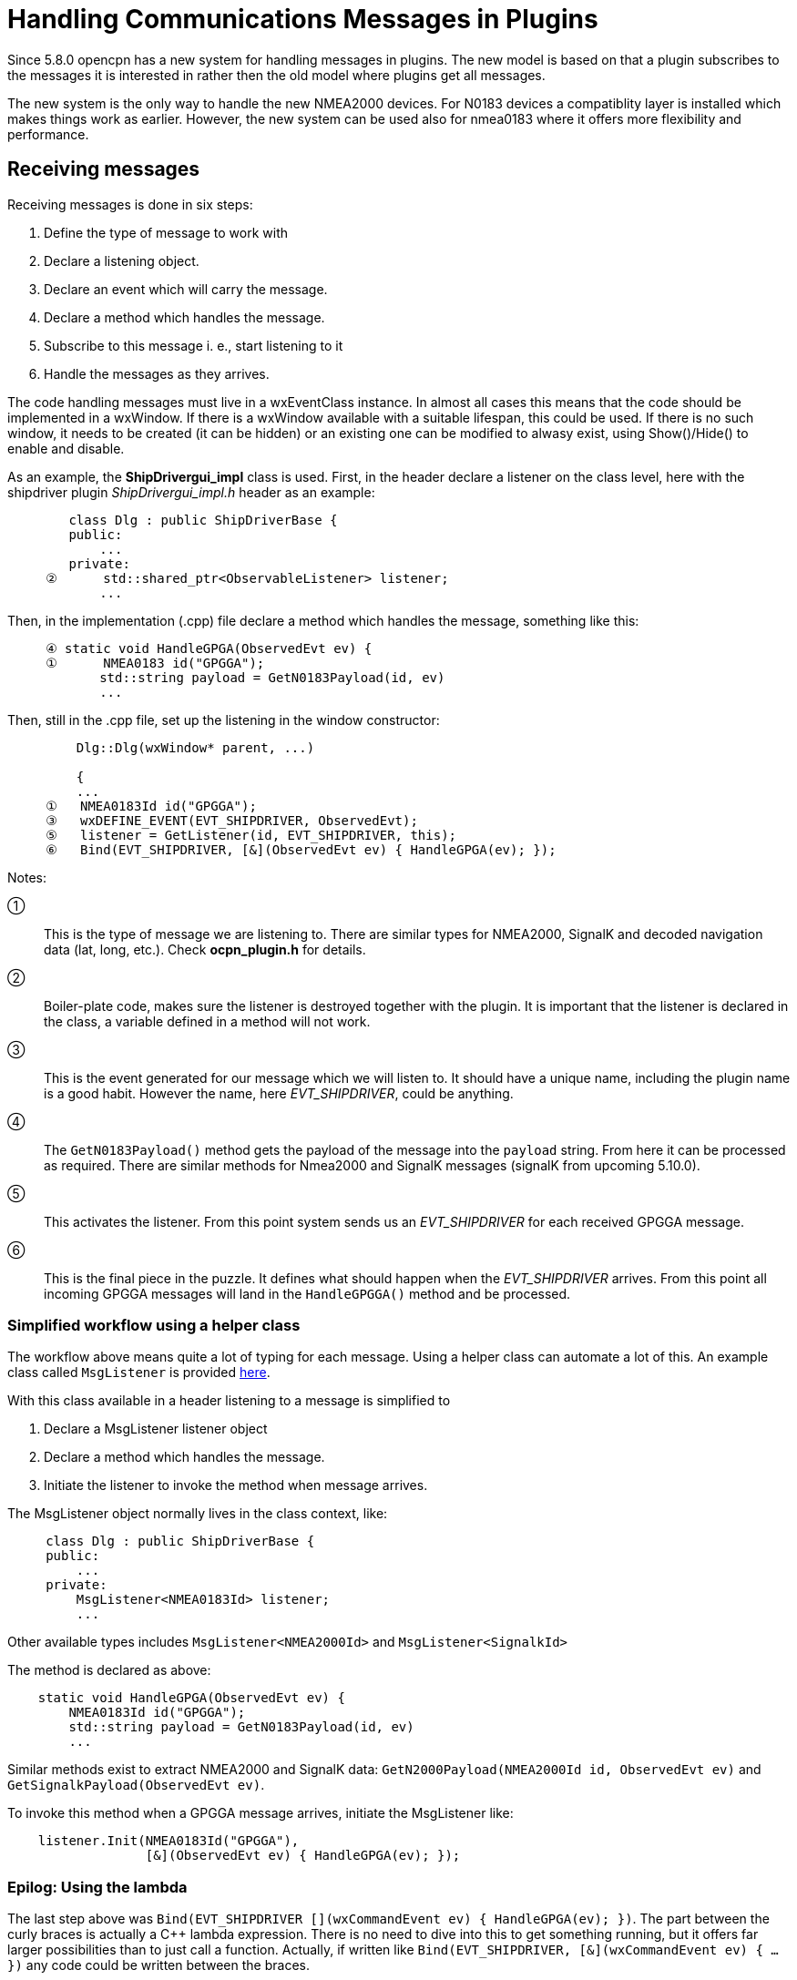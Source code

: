 = Handling Communications Messages in Plugins

Since 5.8.0 opencpn has a new system for handling messages in plugins.
The new model is based on that a plugin subscribes to the messages it is
interested in rather then the old model where plugins get all messages.

The new system is the only way to handle the new NMEA2000 devices.
For N0183 devices a compatiblity layer is installed which makes things work
as earlier.
However, the new system can be used also for nmea0183 where it offers more
flexibility and performance.

== Receiving messages

Receiving messages is done in six steps:

. Define the type of message to work with
. Declare a listening object.
. Declare an event which will carry the message.
. Declare a method which handles the message.
. Subscribe to this message i. e., start listening to it
. Handle the messages as they arrives.


The code handling messages must live in a wxEventClass instance.
In almost all cases this means that the code should be implemented in a wxWindow.
If there is a wxWindow available with a suitable lifespan, this could be used.
If there is no such window, it needs to be created (it can be hidden) or an
existing one can be modified to alwasy exist, using Show()/Hide() to enable and
disable.

As an example, the *ShipDrivergui_impl*  class is used.
First, in the header declare a listener on the class level, here with the shipdriver
plugin _ShipDrivergui_impl.h_ header as an example:

----
        class Dlg : public ShipDriverBase {
        public:
            ...
        private:
     ②      std::shared_ptr<ObservableListener> listener;
            ...
----
Then, in the implementation (.cpp) file  declare a method which handles the
message, something like this:

----
     ④ static void HandleGPGA(ObservedEvt ev) {
     ①      NMEA0183 id("GPGGA");
            std::string payload = GetN0183Payload(id, ev)
            ...
----
Then, still in the .cpp file, set up the listening in the window constructor:

----
         Dlg::Dlg(wxWindow* parent, ...)

         {
         ...
     ①   NMEA0183Id id("GPGGA");
     ③   wxDEFINE_EVENT(EVT_SHIPDRIVER, ObservedEvt);
     ⑤   listener = GetListener(id, EVT_SHIPDRIVER, this);
     ⑥   Bind(EVT_SHIPDRIVER, [&](ObservedEvt ev) { HandleGPGA(ev); });
----

Notes:

①:: This is the type of message we are listening to. There are similar types
    for NMEA2000, SignalK and decoded navigation data (lat, long, etc.). Check
    *ocpn_plugin.h* for details.

②:: Boiler-plate code, makes sure the listener is destroyed together with
    the plugin. It is important that the listener is declared in the class,
    a variable defined in a method will not work.

③:: This is the event generated for our message which we will listen to.
    It should have a unique name, including the plugin name is a good habit.
    However the name, here _EVT_SHIPDRIVER_, could be anything.

④:: The `GetN0183Payload()` method  gets the payload of the message into the
    `payload` string. From here it can be processed as required. There are similar
     methods for Nmea2000 and SignalK messages (signalK from upcoming 5.10.0).

⑤:: This activates the listener. From this point system sends us an
    _EVT_SHIPDRIVER_ for each received GPGGA message.

⑥:: This is the final piece in the puzzle. It defines what should happen when
    the _EVT_SHIPDRIVER_ arrives.  From this point all incoming GPGGA
    messages will land in the `HandleGPGGA()` method and be processed.

=== Simplified workflow using a helper class

The workflow above means quite a lot of typing for each message. Using a
helper class can automate a lot of this.
An example class called `MsgListener` is provided xref:msg_listen.adoc[here].

With this class available in a header listening to a message is simplified to

. Declare a MsgListener listener object
. Declare a method which handles the message.
. Initiate the listener to invoke the method  when message arrives.

The MsgListener object normally lives in the class context, like:

----

     class Dlg : public ShipDriverBase {
     public:
         ...
     private:
         MsgListener<NMEA0183Id> listener;
         ...

----
Other available types includes `MsgListener<NMEA2000Id>` and
 `MsgListener<SignalkId>`

The method is declared  as above:

----
    static void HandleGPGA(ObservedEvt ev) {
        NMEA0183Id id("GPGGA");
        std::string payload = GetN0183Payload(id, ev)
        ...
----
Similar methods exist to extract NMEA2000 and SignalK data:
`GetN2000Payload(NMEA2000Id id, ObservedEvt ev)` and
`GetSignalkPayload(ObservedEvt ev)`.

To invoke this method when a GPGGA message arrives, initiate the
MsgListener like:

----
    listener.Init(NMEA0183Id("GPGGA"),
                  [&](ObservedEvt ev) { HandleGPGA(ev); });
----


=== Epilog: Using the lambda

The last step above was
`Bind(EVT_SHIPDRIVER [](wxCommandEvent ev) { HandleGPGA(ev); })`.
The part between the curly braces is actually a C++ lambda expression.
There is no need to dive into this to get something running, but it offers
far larger possibilities than to just call a function.
Actually, if written like
 `Bind(EVT_SHIPDRIVER, [&](wxCommandEvent ev) { ... })` any code could
be written between the braces.

The interesting part here is that the `[&]` prefix makes this code "see"
anything defined in the plugin.
This is a convenient way to access plugin variables in the handler,
something which otherwise is a problem.

To get the feeling one need to experiment.
But then again, C++ lambdas is a complex step which is not necessary
to get something running.

=== Receiving SignalK messages

Handling signalk messages goes like
```
    auto payload = GetSignalkPayload(ev);
    const auto msg = *std::static_pointer_cast<const wxJSONValue>(payload);
```
`msg` is a const json map containing at least

* "Data": the parsed json message.
* "ErrorCount": int, the number of parsing errors.
* "WarningCount": int, the number of parsing warnings.
* "Errors": list of strings, error messages.
* "Warnings": list of strings, warning messages.
* "Context": string, message context.
* "ContextSelf": string, own ship context.

Since the map is const, expressions like `msg["Data"]` are not possible
(the [] operator is not const since it potentially inserts data into the
map if the index does not exist). Use `msg.ItemAt("Data")` instead.

== Sending messages

Plugin API supporting direct access to comm drivers for output purposes

Plugins may access comm ports for direct output.
The general program flow for a plugin may look something like this
pseudo-code:

.  Plugin will query OCPN core for a list of active comm drivers.
.  Plugin will inspect the list, and query OCPN core for driver attributes.
.  Plugin will select a comm driver with appropriate attributes for output.
.  Plugin will register a list of PGNs expected to be transmitted (N2K
   specific)
.  Plugin may then send a payload buffer to a specific comm driver for
   output as soon as possible.

The mechanism for specifying a particular comm driver uses the notion of
"handles". Each active comm driver has an associated opaque handle, managed
by OCPN core. All references by a plugin to a driver are by means of its
handle. Handles should be considered to be "opaque", meaning that the exact
contents of the handle are of no specific value to the plugin, and only have
meaning to the OCPN core management of drivers.

Some example code sending `payload_msg` to the */dev/ttyUSB0* port:

    using namespace std;
    string payload_msg("$GPRMC, some data \r\n");
    string my_port("/dev/ttyUSB0");

    for (const auto& handle : GetActiveDrivers()) {
      const auto& attributes = GetAttributes(handle);
      if (attributes.find("protocol") == attributes.end()) continue;
      if (attributes.at("protocol") != "nmea0183") continue;
      if (attributes.find("commPort") == attributes.end()) continue;
      if (attributes.at("commPort").find(my_port) == string::npos) continue;

      auto payload = make_shared<std::vector<uint8_t>>();
      for (const auto& ch : payload_msg) payload->push_back(ch);
      CommDriverResult result = WriteCommDriver(handle, payload);
      return result;
    }
    return RESULT_COMM_INVALID_PARMS;   // no such driver
